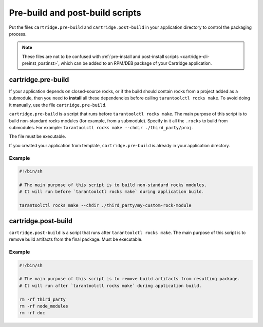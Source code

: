 Pre-build and post-build scripts
================================

Put the files ``cartridge.pre-build`` and ``cartridge.post-build``
in your application directory to control the packaging process.

..  note::

    These files are not to be confused with
    :ref:`pre-install and post-install scripts <cartridge-cli-preinst_postinst>`,
    which can be added to an RPM/DEB package of your Cartridge application.


cartridge.pre-build
-------------------

If your application depends on closed-source rocks, or if the build should contain
rocks from a project added as a submodule, then you need to **install** all these
dependencies before calling ``tarantoolctl rocks make``. 
To avoid doing it manually, use the file ``cartridge.pre-build``.

``cartridge.pre-build`` is a script that runs before ``tarantoolctl rocks make``.
The main purpose of this script is to build non-standard rocks modules
(for example, from a submodule). Specify in it all the ``.rocks`` to build from submodules.
For example: ``tarantoolctl rocks make --chdir ./third_party/proj``.

The file must be executable.

If you created your application from template,
``cartridge.pre-build`` is already in your application directory.


Example
~~~~~~~

..  code-block:: bash

    #!/bin/sh

    # The main purpose of this script is to build non-standard rocks modules.
    # It will run before `tarantoolctl rocks make` during application build.

    tarantoolctl rocks make --chdir ./third_party/my-custom-rock-module


cartridge.post-build
--------------------

``cartridge.post-build`` is a script that runs after ``tarantoolctl rocks make``.
The main purpose of this script is to remove build artifacts from the final package.
Must be executable.

Example
~~~~~~~

..  code-block:: bash

    #!/bin/sh

    # The main purpose of this script is to remove build artifacts from resulting package.
    # It will run after `tarantoolctl rocks make` during application build.

    rm -rf third_party
    rm -rf node_modules
    rm -rf doc
